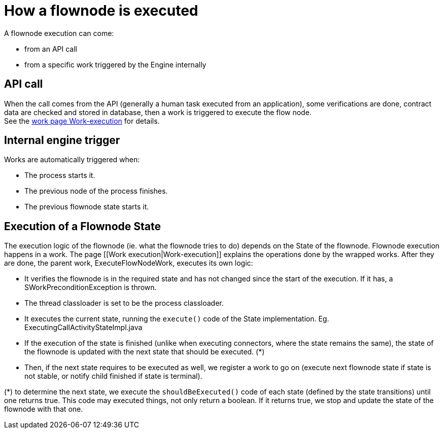 = How a flownode is executed
:description: A flownode execution can come:

A flownode execution can come:

* from an API call
* from a specific work triggered by the Engine internally

== API call

When the call comes from the API (generally a human task executed from an application), some verifications are done, contract data are checked and stored in database, then a work is triggered to execute the flow node. +
See the xref:work-execution.adoc[work page Work-execution] for details.

== Internal engine trigger

Works are automatically triggered when:

* The process starts it.
* The previous node of the process finishes.
* The previous flownode state starts it.

== Execution of a Flownode State

The execution logic of the flownode (ie. what the flownode tries to do) depends on the State of the flownode.
Flownode execution happens in a work. The page [[Work execution|Work-execution]] explains the operations done by the wrapped works. After they are done, the parent work, ExecuteFlowNodeWork, executes its own logic:

* It verifies the flownode is in the required state and has not changed since the start of the execution. If it has, a SWorkPreconditionException is thrown.
* The thread classloader is set to be the process classloader.
* It executes the current state, running the `execute()` code of the State implementation. Eg. ExecutingCallActivityStateImpl.java
* If the execution of the state is finished (unlike when executing connectors, where the state remains the same), the state of the flownode is updated with the next state that should be executed. (*)
* Then, if the next state requires to be executed as well, we register a work to go on (execute next flownode state if state is not stable, or notify child finished if state is terminal).

(*) to determine the next state, we execute the `shouldBeExecuted()` code of each state (defined by the state transitions) until one returns true. This code may executed things, not only return a boolean. If it returns true, we stop and update the state of the flownode with that one.
